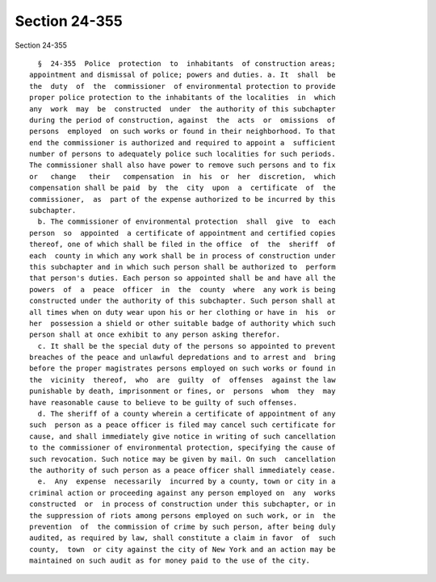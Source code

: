 Section 24-355
==============

Section 24-355 ::    
        
     
        §  24-355  Police  protection  to  inhabitants  of construction areas;
      appointment and dismissal of police; powers and duties. a. It  shall  be
      the  duty  of  the  commissioner  of environmental protection to provide
      proper police protection to the inhabitants of the localities  in  which
      any  work  may  be  constructed  under  the authority of this subchapter
      during the period of construction, against  the  acts  or  omissions  of
      persons  employed  on such works or found in their neighborhood. To that
      end the commissioner is authorized and required to appoint a  sufficient
      number of persons to adequately police such localities for such periods.
      The commissioner shall also have power to remove such persons and to fix
      or   change   their   compensation  in  his  or  her  discretion,  which
      compensation shall be paid  by  the  city  upon  a  certificate  of  the
      commissioner,  as  part of the expense authorized to be incurred by this
      subchapter.
        b. The commissioner of environmental protection  shall  give  to  each
      person  so  appointed  a certificate of appointment and certified copies
      thereof, one of which shall be filed in the office  of  the  sheriff  of
      each  county in which any work shall be in process of construction under
      this subchapter and in which such person shall be authorized to  perform
      that person's duties. Each person so appointed shall be and have all the
      powers  of  a  peace  officer  in  the  county  where  any work is being
      constructed under the authority of this subchapter. Such person shall at
      all times when on duty wear upon his or her clothing or have in  his  or
      her  possession a shield or other suitable badge of authority which such
      person shall at once exhibit to any person asking therefor.
        c. It shall be the special duty of the persons so appointed to prevent
      breaches of the peace and unlawful depredations and to arrest and  bring
      before the proper magistrates persons employed on such works or found in
      the  vicinity  thereof,  who  are  guilty  of  offenses  against the law
      punishable by death, imprisonment or fines, or  persons  whom  they  may
      have reasonable cause to believe to be guilty of such offenses.
        d. The sheriff of a county wherein a certificate of appointment of any
      such  person as a peace officer is filed may cancel such certificate for
      cause, and shall immediately give notice in writing of such cancellation
      to the commissioner of environmental protection, specifying the cause of
      such revocation. Such notice may be given by mail. On such  cancellation
      the authority of such person as a peace officer shall immediately cease.
        e.  Any  expense  necessarily  incurred by a county, town or city in a
      criminal action or proceeding against any person employed on  any  works
      constructed  or  in process of construction under this subchapter, or in
      the suppression of riots among persons employed on such work, or in  the
      prevention  of  the commission of crime by such person, after being duly
      audited, as required by law, shall constitute a claim in favor  of  such
      county,  town  or city against the city of New York and an action may be
      maintained on such audit as for money paid to the use of the city.
    
    
    
    
    
    
    